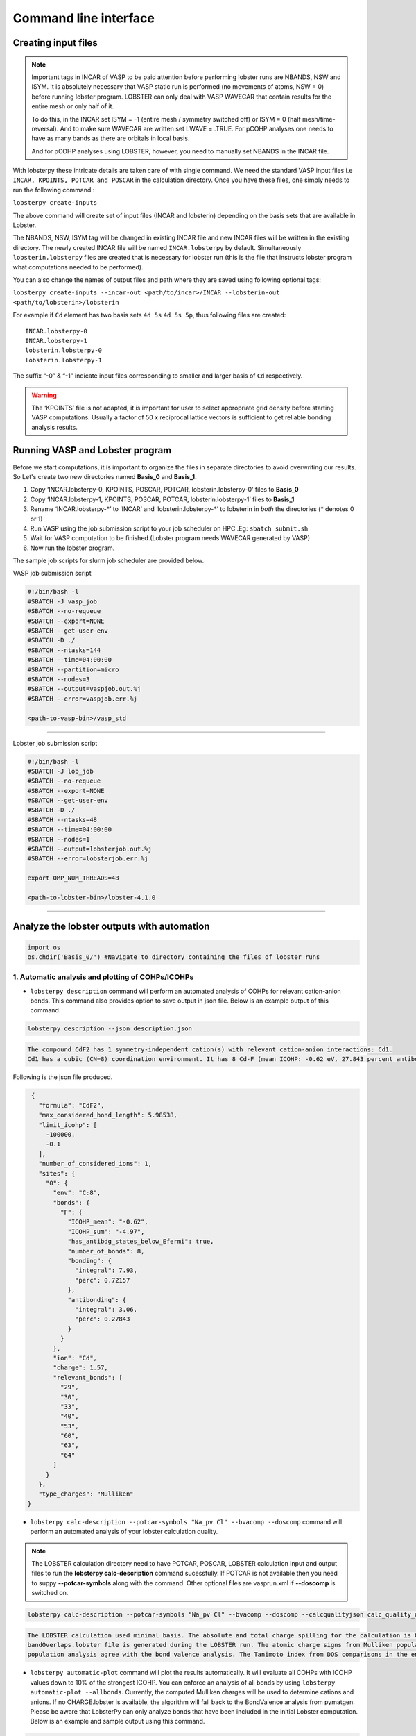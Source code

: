 Command line interface
======================

Creating input files
--------------------

.. note::
   
   Important tags in INCAR of VASP to be paid attention before performing lobster runs are NBANDS, NSW and ISYM. It is absolutely necessary 
   that VASP static run is performed (no movements of atoms, NSW = 0) before running lobster program. LOBSTER can only deal with VASP WAVECAR 
   that contain results for the entire mesh or only half of it. 
   
   To do this, in the INCAR set ISYM = -1 (entire mesh / symmetry switched off) or ISYM = 0 (half mesh/time-reversal). And to make sure WAVECAR 
   are written set LWAVE = .TRUE. For pCOHP analyses one needs to have as many bands as there are orbitals in local basis. 
   
   And for pCOHP analyses using LOBSTER, however, you need to manually set NBANDS in the INCAR file.
   

With lobsterpy these intricate details are taken care of with single command. We need the standard VASP input files i.e 
``INCAR, KPOINTS, POTCAR and POSCAR`` in the calculation directory. Once you have these files, one simply needs to run the following command :

``lobsterpy create-inputs``

The above command will create set of input files (INCAR and lobsterin) depending on the basis sets that are available in Lobster.

The NBANDS, NSW, ISYM tag will be changed in existing INCAR file and new INCAR files will be written in the existing directory. 
The newly created INCAR file will be named ``INCAR.lobsterpy`` by default.  
Simultaneously ``lobsterin.lobsterpy`` files are created that is necessary for lobster run (this is the file that instructs lobster program what computations needed to be performed).

You can also change the names of output files and path where they are saved using following optional tags:

``lobsterpy create-inputs --incar-out <path/to/incar>/INCAR --lobsterin-out <path/to/lobsterin>/lobsterin``


For example if ``Cd`` element has two basis sets ``4d 5s`` ``4d 5s 5p``, thus following files are created:

::

   INCAR.lobsterpy-0
   INCAR.lobsterpy-1
   lobsterin.lobsterpy-0
   lobsterin.lobsterpy-1

The suffix “-0” & “-1” indicate input files corresponding to smaller and larger basis of ``Cd`` respectively.

.. warning::
     
     The ‘KPOINTS’ file is not adapted, it is important for user to select appropriate grid density before starting VASP
     computations. Usually a factor of 50 x reciprocal lattice vectors is sufficient to get reliable bonding analysis results.

Running VASP and Lobster program
--------------------------------

Before we start computations, it is important to organize the files in
separate directories to avoid overwriting our results. So Let's create
two new directories named **Basis_0** and **Basis_1.**

1. Copy ‘INCAR.lobsterpy-0, KPOINTS, POSCAR, POTCAR,
   lobsterin.lobsterpy-0’ files to **Basis_0**
2. Copy ‘INCAR.lobsterpy-1, KPOINTS, POSCAR, POTCAR,
   lobsterin.lobsterpy-1’ files to **Basis_1**
3. Rename ‘INCAR.lobsterpy-\*’ to ‘INCAR’ and ‘lobsterin.lobsterpy-\*’
   to lobsterin in *both* the directories (\* denotes 0 or 1)
4. Run VASP using the job submission script to your job scheduler on HPC
   .Eg: ``sbatch submit.sh``
5. Wait for VASP computation to be finished.(Lobster program needs
   WAVECAR generated by VASP)
6. Now run the lobster program.

The sample job scripts for slurm job scheduler are provided below.

VASP job submission script

.. code:: bash

   #!/bin/bash -l
   #SBATCH -J vasp_job
   #SBATCH --no-requeue
   #SBATCH --export=NONE
   #SBATCH --get-user-env
   #SBATCH -D ./
   #SBATCH --ntasks=144
   #SBATCH --time=04:00:00
   #SBATCH --partition=micro
   #SBATCH --nodes=3
   #SBATCH --output=vaspjob.out.%j
   #SBATCH --error=vaspjob.err.%j

   <path-to-vasp-bin>/vasp_std

--------------

Lobster job submission script

.. code:: bash

   #!/bin/bash -l
   #SBATCH -J lob_job
   #SBATCH --no-requeue
   #SBATCH --export=NONE
   #SBATCH --get-user-env
   #SBATCH -D ./
   #SBATCH --ntasks=48
   #SBATCH --time=04:00:00
   #SBATCH --nodes=1
   #SBATCH --output=lobsterjob.out.%j
   #SBATCH --error=lobsterjob.err.%j

   export OMP_NUM_THREADS=48

   <path-to-lobster-bin>/lobster-4.1.0

--------------

Analyze the lobster outputs with automation
-------------------------------------------

.. code:: ipython3

    import os
    os.chdir('Basis_0/') #Navigate to directory containing the files of lobster runs

1. Automatic analysis and plotting of COHPs/ICOHPs
~~~~~~~~~~~~~~~~~~~~~~~~~~~~~~~~~~~~~~~~~~~~~~~~~~

-  ``lobsterpy description`` command will perform an automated analysis
   of COHPs for relevant cation-anion bonds. This command also provides
   option to save output in json file. Below is an example output of
   this command.

.. code:: bash

   lobsterpy description --json description.json

.. code:: bash
   
   The compound CdF2 has 1 symmetry-independent cation(s) with relevant cation-anion interactions: Cd1.
   Cd1 has a cubic (CN=8) coordination environment. It has 8 Cd-F (mean ICOHP: -0.62 eV, 27.843 percent antibonding interaction below EFermi) bonds.


Following is the json file produced.

.. code:: json

   {
     "formula": "CdF2",
     "max_considered_bond_length": 5.98538,
     "limit_icohp": [
       -100000,
       -0.1
     ],
     "number_of_considered_ions": 1,
     "sites": {
       "0": {
         "env": "C:8",
         "bonds": {
           "F": {
             "ICOHP_mean": "-0.62",
             "ICOHP_sum": "-4.97",
             "has_antibdg_states_below_Efermi": true,
             "number_of_bonds": 8,
             "bonding": {
               "integral": 7.93,
               "perc": 0.72157
             },
             "antibonding": {
               "integral": 3.06,
               "perc": 0.27843
             }
           }
         },
         "ion": "Cd",
         "charge": 1.57,
         "relevant_bonds": [
           "29",
           "30",
           "33",
           "40",
           "53",
           "60",
           "63",
           "64"
         ]
       }
     },
     "type_charges": "Mulliken"
  }


-  ``lobsterpy calc-description --potcar-symbols "Na_pv Cl" --bvacomp --doscomp`` command will perform an automated analysis of your lobster calculation quality.
   
.. note::
   The LOBSTER calculation directory need to have POTCAR, POSCAR, LOBSTER calculation input and output files to run the **lobsterpy calc-description** command sucessfully. 
   If POTCAR is not available then you need to suppy **--potcar-symbols** along with the command. Other optional files are vasprun.xml if **--doscomp** is switched on.

.. code:: bash

   lobsterpy calc-description --potcar-symbols "Na_pv Cl" --bvacomp --doscomp --calcqualityjson calc_quality_description.json

.. code:: bash
   
   The LOBSTER calculation used minimal basis. The absolute and total charge spilling for the calculation is 0.3 and 5.58 %, respectively. The projected wave function is completely orthonormalized as no
   bandOverlaps.lobster file is generated during the LOBSTER run. The atomic charge signs from Mulliken population analysis agree with the bond valence analysis. The atomic charge signs from Loewdin
   population analysis agree with the bond valence analysis. The Tanimoto index from DOS comparisons in the energy range between -5, 0 eV for s, p, summed orbitals are: 0.9785, 0.9973, 0.9953.

-  ``lobsterpy automatic-plot`` command will plot the results
   automatically. It will evaluate all COHPs with ICOHP values down to
   10% of the strongest ICOHP. You can enforce an analysis of all bonds
   by using ``lobsterpy automatic-plot --allbonds``. Currently, the
   computed Mulliken charges will be used to determine cations and
   anions. If no CHARGE.lobster is available, the algorithm will fall
   back to the BondValence analysis from pymatgen. Please be aware that
   LobsterPy can only analyze bonds that have been included in the
   initial Lobster computation. Below is an example and sample output
   using this command.

.. code:: bash

   lobsterpy automatic-plot --title 'Automatic COHP plot' --save-plot COHP.png
   
.. image:: tutorial_assets/COHP.png

You can also plot integrated ICOHP computed by lobster by turning on
``--integrated`` flag when executing ``lobsterpy automatic-plot``
command. Below is an example and sample output using this command.

.. code:: bash

   lobsterpy automatic-plot --title 'Automatic ICOHP plot' --integrated --save-plot ICOHP.png
   
.. image:: tutorial_assets/ICOHP.png

-  ``lobsterpy automatic-plot-ia`` command can be used to obtain a interactive plot of analysis automatically. It will evaluate all COHPs with ICOHP values down to
   10% of the strongest ICOHP. You can enforce an analysis of all bonds
   by using ``lobsterpy automatic-plot-ia --allbonds``. Currently, the
   computed Mulliken charges will be used to determine cations and
   anions. If no CHARGE.lobster is available, the algorithm will fall
   back to the BondValence analysis from pymatgen. Please be aware that
   LobsterPy can only analyze bonds that have been included in the
   initial Lobster computation. Below is an example and sample output
   using this command. You can also obtain a label resolved plot using
   ``lobsterpy automatic-plot-ia --allbonds --label-resolved`` option

.. raw:: html

   :file: tutorial_assets/CdF2.html
   

2. Plotting of COHPs/COBIs/COOPs
~~~~~~~~~~~~~~~~~~~~~~~~~~~~~~~~

You can plot COHPs/COBIs/COOPs from the command line.

``lobsterpy plot 3 30`` will plot COHPs of the first and second bond
from COHPCAR.lobster. It is possible to sum or integrate the COHPs as
well (–summed, –integrated). You can switch to COBIs or COOPs by using
–cobis or –coops, respectively. Below is an example output of command to
plot COHP and COOP for bond 3 and 30.

.. code:: bash

    lobsterpy plot 3 30 --save-plot COHP_330.png

.. image:: tutorial_assets/COHP_330.png

.. code:: bash

    lobsterpy plot 3 30 --coops --save-plot COOP_330.png

.. image:: tutorial_assets/COOP_330.png


3. Plotting of DOS
~~~~~~~~~~~~~~~~~~~

-  ``lobsterpy plot-dos --summedspins`` will plot total and element DOS. Example output plot is shown below.

.. code:: bash

   lobsterpy plot-dos --summedspins

.. image:: tutorial_assets/DOS_example.png

4. Plotting of ICOHPs/ ICOOPs/ICOBIS againsts bond lengths
~~~~~~~~~~~~~~~~~~~~~~~~~~~~~~~~~~~~~~~~~~~~~~~~~~~~~~~~~~~~

-  ``lobsterpy plot-icohps-distances`` will plot ICOHPs against bond lengths. Example output plot is shown below.

.. code:: bash

    lobsterpy plot-icohps-distances

.. image:: tutorial_assets/ICOHPs_distance_example.png

5. Additional Options
~~~~~~~~~~~~~~~~~~~~~

You can also customize the style and parameters of the plots generated
by using optional tags. One can easily get an overview of these using
either of these commands:

.. code:: bash

   lobsterpy automatic-plot --help

.. code:: bash

   lobsterpy automatic-plot-ia --help

.. code:: bash

   lobsterpy calc-description -help

.. code:: bash

   lobsterpy create-inputs --help

.. code:: bash

   lobsterpy description --help

.. code:: bash

   lobsterpy plot-dos --help

.. code:: bash

   lobsterpy plot-icohps-distances --help

.. code:: bash

   lobsterpy plot --help

